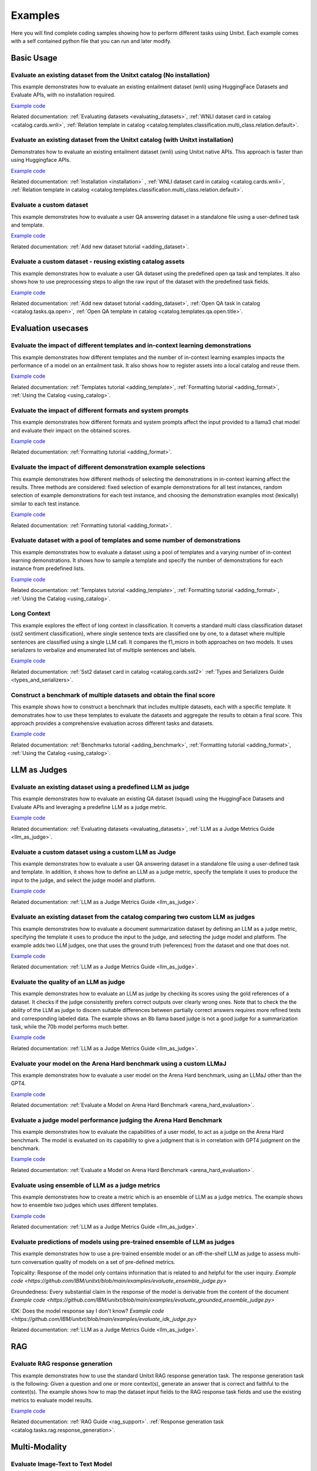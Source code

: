 .. _examples:
==============
Examples 
==============

Here you will find complete coding samples showing how to perform different tasks using Unitxt.
Each example comes with a self contained python file that you can run and later modify.


Basic Usage
------------


Evaluate an existing dataset from the Unitxt catalog (No installation)
++++++++++++++++++++++++++++++++++++++++++++++++++++++++++++++++++++++

This example demonstrates how to evaluate an existing entailment dataset (wnli) using HuggingFace Datasets and Evaluate APIs, with no installation required.

`Example code <https://github.com/IBM/unitxt/blob/main/examples/evaluate_existing_dataset_no_install.py>`_

Related documentation:  :ref:`Evaluating datasets <evaluating_datasets>`, :ref:`WNLI dataset card in catalog <catalog.cards.wnli>`, :ref:`Relation template in catalog <catalog.templates.classification.multi_class.relation.default>`.

Evaluate an existing dataset from the Unitxt catalog (with Unitxt installation)
+++++++++++++++++++++++++++++++++++++++++++++++++++++++++++++++++++++++++++++++

Demonstrates how to evaluate an existing entailment dataset (wnli) using Unitxt native APIs.
This approach is faster than using Huggingface APIs.

`Example code <https://github.com/IBM/unitxt/blob/main/examples/evaluate_existing_dataset_with_install.py>`_

Related documentation: :ref:`Installation <installation>` , :ref:`WNLI dataset card in catalog <catalog.cards.wnli>`, :ref:`Relation template in catalog <catalog.templates.classification.multi_class.relation.default>`.


Evaluate a custom dataset
+++++++++++++++++++++++++

This example demonstrates how to evaluate a user QA answering dataset in a standalone file using a user-defined task and template.

`Example code <https://github.com/IBM/unitxt/blob/main/examples/standalone_qa_evaluation.py>`_

Related documentation: :ref:`Add new dataset tutorial <adding_dataset>`.

Evaluate a custom dataset - reusing existing catalog assets
++++++++++++++++++++++++++++++++++++++++++++++++++++++++++++

This example demonstrates how to evaluate a user QA dataset using the predefined open qa task and templates.
It also shows how to use preprocessing steps to align the raw input of the dataset with the predefined task fields.

`Example code <https://github.com/IBM/unitxt/blob/main/examples/qa_evaluation.py>`_

Related documentation: :ref:`Add new dataset tutorial <adding_dataset>`, :ref:`Open QA task in catalog <catalog.tasks.qa.open>`, :ref:`Open QA template in catalog <catalog.templates.qa.open.title>`.


Evaluation usecases
-----------------------

Evaluate the impact of different templates and in-context learning demonstrations
+++++++++++++++++++++++++++++++++++++++++++++++++++++++++++++++++++++++++++++++++

This example demonstrates how different templates and the number of in-context learning examples impacts the performance of a model on an entailment task.
It also shows how to register assets into a local catalog and reuse them.

`Example code <https://github.com/IBM/unitxt/blob/main/examples/evaluate_different_templates.py>`_

Related documentation: :ref:`Templates tutorial <adding_template>`, :ref:`Formatting tutorial <adding_format>`, :ref:`Using the Catalog <using_catalog>`.

Evaluate the impact of different formats and system prompts
++++++++++++++++++++++++++++++++++++++++++++++++++++++++++++

This example demonstrates how different formats and system prompts affect the input provided to a llama3 chat model and evaluate their impact on the obtained scores.

`Example code <https://github.com/IBM/unitxt/blob/main/examples/evaluate_different_formats.py>`_

Related documentation: :ref:`Formatting tutorial <adding_format>`.

Evaluate the impact of different demonstration example selections
+++++++++++++++++++++++++++++++++++++++++++++++++++++++++++++++++

This example demonstrates how different methods of selecting the demonstrations in in-context learning affect the results.
Three methods are considered: fixed selection of example demonstrations for all test instances,
random selection of example demonstrations for each test instance,
and choosing the demonstration examples most (lexically) similar to each test instance.

`Example code <https://github.com/IBM/unitxt/blob/main/examples/evaluate_different_demo_selections.py>`_

Related documentation: :ref:`Formatting tutorial <adding_format>`.

Evaluate dataset with a pool of templates and some number of demonstrations
+++++++++++++++++++++++++++++++++++++++++++++++++++++++++++++++++++++++++++

This example demonstrates how to evaluate a dataset using a pool of templates and a varying number of in-context learning demonstrations. It shows how to sample a template and specify the number of demonstrations for each instance from predefined lists.

`Example code <https://github.com/IBM/unitxt/blob/main/examples/evaluate_different_templates_num_demos.py>`_

Related documentation: :ref:`Templates tutorial <adding_template>`, :ref:`Formatting tutorial <adding_format>`, :ref:`Using the Catalog <using_catalog>`.

Long Context
+++++++++++++++++++++++++++++

This example explores the effect of long context in classification.  
It converts a standard multi class classification dataset (sst2 sentiment classification),
where single sentence texts are classified one by one, to a dataset
where multiple sentences are classified using a single LLM call.  
It compares the f1_micro in both approaches on two models.
It uses serializers to verbalize and enumerated list of multiple sentences and labels.

`Example code <https://github.com/IBM/unitxt/blob/main/examples/evaluate_batched_multiclass_classification.py>`_

Related documentation:  :ref:`Sst2 dataset card in catalog <catalog.cards.sst2>` :ref:`Types and Serializers Guide <types_and_serializers>`. 

Construct a benchmark of multiple datasets and obtain the final score
+++++++++++++++++++++++++++++++++++++++++++++++++++++++++++++++++++++

This example shows how to construct a benchmark that includes multiple datasets, each with a specific template. It demonstrates how to use these templates to evaluate the datasets and aggregate the results to obtain a final score. This approach provides a comprehensive evaluation across different tasks and datasets.

`Example code <https://github.com/IBM/unitxt/blob/main/examples/evaluate_benchmark.py>`_

Related documentation: :ref:`Benchmarks tutorial <adding_benchmark>`, :ref:`Formatting tutorial <adding_format>`, :ref:`Using the Catalog <using_catalog>`.

LLM as Judges
--------------

Evaluate an existing dataset using a predefined LLM as judge
+++++++++++++++++++++++++++++++++++++++++++++++++++++++++++++

This example demonstrates how to evaluate an existing QA dataset (squad) using the HuggingFace Datasets and Evaluate APIs and leveraging a predefine LLM as a judge metric.

`Example code <https://github.com/IBM/unitxt/blob/main/examples/evaluate_existing_dataset_by_llm_as_judge.py>`_

Related documentation: :ref:`Evaluating datasets <evaluating_datasets>`, :ref:`LLM as a Judge Metrics Guide <llm_as_judge>`.

Evaluate a custom dataset using a custom LLM as Judge
+++++++++++++++++++++++++++++++++++++++++++++++++++++

This example demonstrates how to evaluate a user QA answering dataset in a standalone file using a user-defined task and template. In addition, it shows how to define an LLM as a judge metric, specify the template it uses to produce the input to the judge, and select the judge model and platform.

`Example code <https://github.com/IBM/unitxt/blob/main/examples/standalone_evaluation_llm_as_judge.py>`_

Related documentation: :ref:`LLM as a Judge Metrics Guide <llm_as_judge>`.

Evaluate an existing dataset from the catalog comparing two custom LLM as judges
++++++++++++++++++++++++++++++++++++++++++++++++++++++++++++++++++++++++++++++++

This example demonstrates how to evaluate a document summarization dataset by defining an LLM as a judge metric, specifying the template it uses to produce the input to the judge, and selecting the judge model and platform.
The example adds two LLM judges, one that uses the ground truth (references) from the dataset and one that does not.

`Example code <https://github.com/IBM/unitxt/blob/main/examples/evaluate_summarization_dataset_llm_as_judge.py>`_

Related documentation: :ref:`LLM as a Judge Metrics Guide <llm_as_judge>`.

Evaluate the quality of an LLM as judge
++++++++++++++++++++++++++++++++++++++++++++++++++++++++++++++++++++++++++++++++

This example demonstrates how to evaluate an LLM as judge by checking its scores using the gold references of a dataset.
It checks if the judge consistently prefers correct outputs over clearly wrong ones.
Note that to check the the ability of the LLM as judge to discern suitable differences between
partially correct answers requires more refined tests and corresponding labeled data.
The example shows an 8b llama based judge is not a good judge for a summarization task,
while the 70b model performs much better.

`Example code <https://github.com/IBM/unitxt/blob/main/examples/evaluate_llm_as_judge.py>`_

Related documentation: :ref:`LLM as a Judge Metrics Guide <llm_as_judge>`.


Evaluate your model on the Arena Hard benchmark using a custom LLMaJ
++++++++++++++++++++++++++++++++++++++++++++++++++++++++++++++++++++++++++++++++

This example demonstrates how to evaluate a user model on the Arena Hard benchmark, using an LLMaJ other than the GPT4.

`Example code <https://github.com/IBM/unitxt/blob/main/examples/evaluate_a_model_using_arena_hard.py>`_

Related documentation: :ref:`Evaluate a Model on Arena Hard Benchmark <arena_hard_evaluation>`.

Evaluate a judge model performance judging the Arena Hard Benchmark
++++++++++++++++++++++++++++++++++++++++++++++++++++++++++++++++++++++++++++++++

This example demonstrates how to evaluate the capabilities of a user model, to act as a judge on the Arena Hard benchmark.
The model is evaluated on its capability to give a judgment that is in correlation with GPT4 judgment on the benchmark.

`Example code <https://github.com/IBM/unitxt/blob/main/examples/evaluate_a_judge_model_capabilities_on_arena_hard.py>`_

Related documentation: :ref:`Evaluate a Model on Arena Hard Benchmark <arena_hard_evaluation>`.

Evaluate using ensemble of LLM as a judge metrics
++++++++++++++++++++++++++++++++++++++++++++++++++++++++++++++++++++++++++++++++

This example demonstrates how to create a metric which is an ensemble of LLM as a judge metrics.
The example shows how to ensemble two judges which uses different templates.

`Example code <https://github.com/IBM/unitxt/blob/main/examples/evaluate_using_metrics_ensemble.py>`_

Related documentation: :ref:`LLM as a Judge Metrics Guide <llm_as_judge>`.

Evaluate predictions of models using pre-trained ensemble of LLM as judges
++++++++++++++++++++++++++++++++++++++++++++++++++++++++++++++++++++++++++++++++

This example demonstrates how to use a pre-trained ensemble model or an off-the-shelf LLM as judge to assess multi-turn conversation quality of models on a set of pre-defined metrics.

Topicality: Response of the model only contains information that is related to and helpful for the user inquiry.
`Example code <https://github.com/IBM/unitxt/blob/main/examples/evaluate_ensemble_judge.py>`

Groundedness: Every substantial claim in the response of the model is derivable from the content of the document
`Example code <https://github.com/IBM/unitxt/blob/main/examples/evaluate_grounded_ensemble_judge.py>`

IDK: Does the model response say I don't know?
`Example code <https://github.com/IBM/unitxt/blob/main/examples/evaluate_idk_judge.py>`

Related documentation: :ref:`LLM as a Judge Metrics Guide <llm_as_judge>`.

RAG
---

Evaluate RAG response generation
++++++++++++++++++++++++++++++++

This example demonstrates how to use the standard Unitxt RAG response generation task.
The response generation task is the following:
Given a question and one or more context(s), generate an answer that is correct and faithful to the context(s).
The example shows how to map the dataset input fields to the RAG response task fields
and use the existing metrics to evaluate model results.

`Example code <https://github.com/IBM/unitxt/blob/main/examples/evaluate_rag_response_generation.py>`_

Related documentation: :ref:`RAG Guide <rag_support>`.  :ref:`Response generation task <catalog.tasks.rag.response_generation>`.

Multi-Modality
--------------

Evaluate Image-Text to Text Model
+++++++++++++++++++++++++++++++++
This example demonstrates how to evaluate an image-text to text model using Unitxt.
The task involves generating text responses based on both image and text inputs. This is particularly useful for tasks like visual question answering (VQA) where the model needs to understand and reason about visual content to answer questions.
The example shows how to:

    1. Load a pre-trained image-text model (LLaVA in this case)
    2. Prepare a dataset with image-text inputs
    3. Run inference on the model
    4. Evaluate the model's predictions

The code uses the document VQA dataset in English, applies a QA template with context, and formats it for the LLaVA model. It then selects a subset of the test data, generates predictions, and evaluates the results.
This approach can be adapted for various image-text to text tasks, such as image captioning, visual reasoning, or multimodal dialogue systems.

`Example code <https://github.com/IBM/unitxt/blob/main/examples/evaluate_image_text_to_text.py>`_

Related documentation: :ref:`Multi-Modality Guide <multi_modality>`.


Evaluate Image-Text to Text Model With Different Templates
+++++++++++++++++++++++++++++++++++++++++++++++++++++++++++
Evaluate Image-Text to Text Models with different templates and explore the sensitivity of the model to different textual variations.
`Example code <https://github.com/IBM/unitxt/blob/main/examples/evaluate_image_text_to_text_with_different_templates.py>`_

Related documentation: :ref:`Multi-Modality Guide <multi_modality>`.

Types and Serializers
----------------------------

Custom Types and Serializers
+++++++++++++++++++++++++++++

This example show how to define new data types as well as the way these data type should be handled when processed to text.

`Example code <https://github.com/IBM/unitxt/blob/main/examples/custom_types.py>`_

Related documentation: :ref:`Types and Serializers Guide <types_and_serializers>`.


